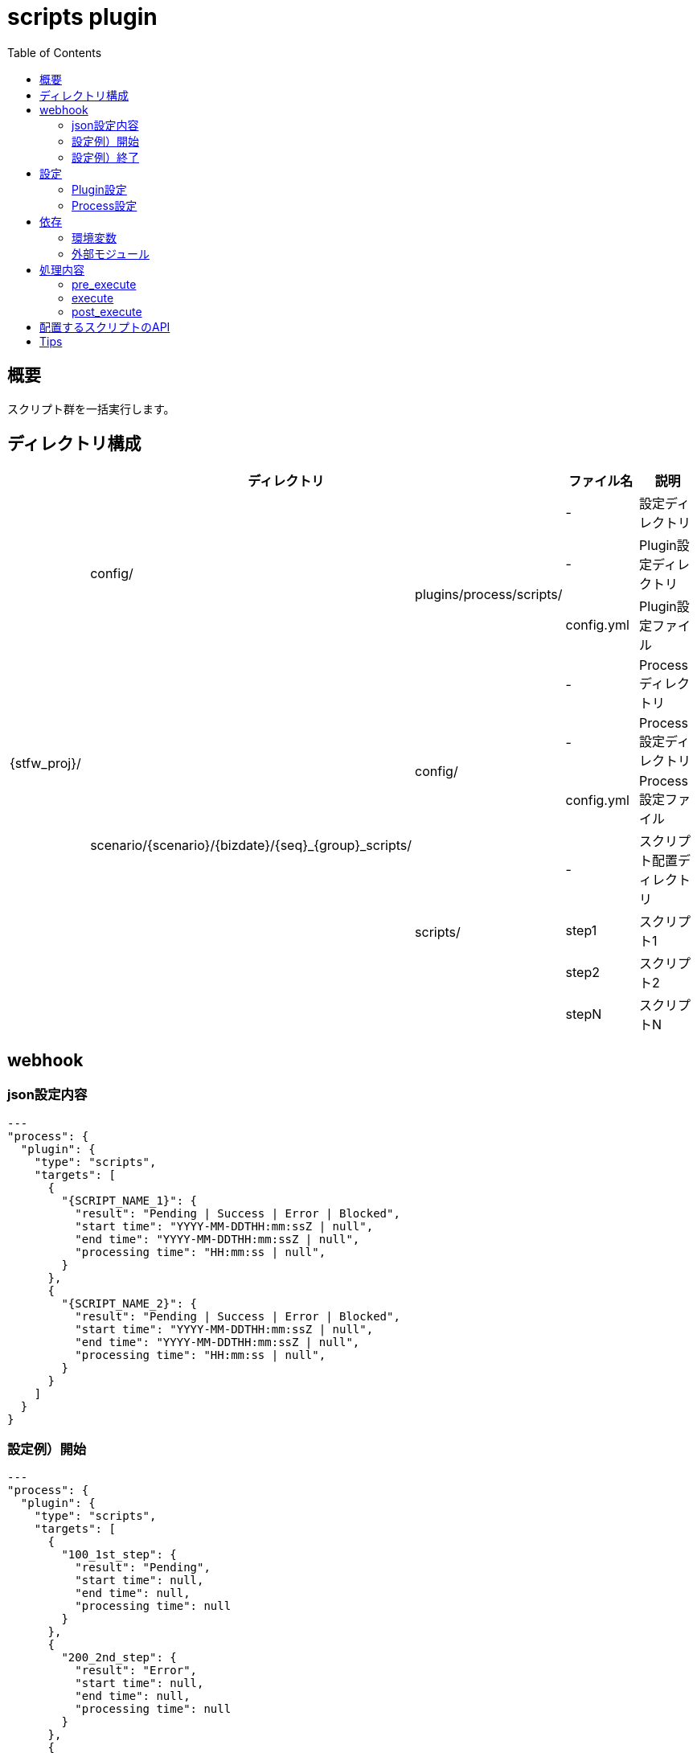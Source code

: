 :toc: left

= scripts plugin

== 概要

スクリプト群を一括実行します。



== ディレクトリ構成
[width="100%", cols="<,<,<,<,<"]
|====
 3+|ディレクトリ |ファイル名 |説明

.10+|{stfw_proj}/ .3+|config/    |                                                       |-          |設定ディレクトリ
                              .2+|plugins/process/scripts/                               |-          |Plugin設定ディレクトリ
                                                                                         |config.yml |Plugin設定ファイル
                  .7+|scenario/{scenario}/{bizdate}/{seq}_{group}_scripts/     |         |-          |Processディレクトリ
                                                                            .2+|config/  |-          |Process設定ディレクトリ
                                                                                         |config.yml |Process設定ファイル
                                                                            .4+|scripts/ |-          |スクリプト配置ディレクトリ
                                                                                         |step1      |スクリプト1
                                                                                         |step2      |スクリプト2
                                                                                         |stepN      |スクリプトN

|====



== webhook

=== json設定内容
```json
---
"process": {
  "plugin": {
    "type": "scripts",
    "targets": [
      {
        "{SCRIPT_NAME_1}": {
          "result": "Pending | Success | Error | Blocked",
          "start time": "YYYY-MM-DDTHH:mm:ssZ | null",
          "end time": "YYYY-MM-DDTHH:mm:ssZ | null",
          "processing time": "HH:mm:ss | null",
        }
      },
      {
        "{SCRIPT_NAME_2}": {
          "result": "Pending | Success | Error | Blocked",
          "start time": "YYYY-MM-DDTHH:mm:ssZ | null",
          "end time": "YYYY-MM-DDTHH:mm:ssZ | null",
          "processing time": "HH:mm:ss | null",
        }
      }
    ]
  }
}
```
=== 設定例）開始
```sample:start
---
"process": {
  "plugin": {
    "type": "scripts",
    "targets": [
      {
        "100_1st_step": {
          "result": "Pending",
          "start time": null,
          "end time": null,
          "processing time": null
        }
      },
      {
        "200_2nd_step": {
          "result": "Error",
          "start time": null,
          "end time": null,
          "processing time": null
        }
      },
      {
        "300_3rd_step": {
          "result": "Blocked",
          "start time": null,
          "end time": null,
          "processing time": null
        }
      }
    ]
  }
}
```
=== 設定例）終了
```sample:end
---
"process": {
  "plugin": {
    "type": "scripts",
    "targets": [
      {
        "100_1st_step": {
          "result": "Success",
          "start time": "2018-01-16T18:08:49+0900",
          "end time": "2018-01-16T18:08:50+0900",
          "processing time": "00:00:01"
        }
      },
      {
        "200_2nd_step": {
          "result": "Error",
          "start time": "2018-01-16T18:08:50+0900",
          "end time": "2018-01-16T18:08:51+0900",
          "processing time": "00:00:01"
        }
      },
      {
        "300_3rd_step": {
          "result": "Blocked",
          "start time": null,
          "end time": null,
          "processing time": null
        }
      }
    ]
  }
}
```

== 設定

=== Plugin設定
全シナリオで共通の環境変数を定義できます。

==== ファイル情報
[width="100%"]
|====
|項目 |値 |説明

|配置ディレクトリ |{stfw_proj}/config/plugins/process/scripts/ |-
|ファイル名       | config.yml |-
|フォーマット     | yaml |-
|文字コード       | utf8 |-
|改行コード       | LF |-
|====

==== 定義内容
[width="100%"]
|====
|項目 |デフォルト値 |説明

|任意 |- |-
|====


=== Process設定
プロセス内の各スクリプトで共通の環境変数を定義できます。

==== ファイル情報
[width="100%"]
|====
|項目 |値 |説明

|配置ディレクトリ | scenario/{scenario}/{bizdate}/{seq}_{group}_scripts/config/ |-
|ファイル名       | config.yml |-
|フォーマット     | yaml |-
|文字コード       | utf8 |-
|改行コード       | LF |-
|====

==== 定義内容
[width="100%"]
|====
|項目 |デフォルト値 |説明

|任意 |- |-
|====



== 依存

=== 環境変数
[width="100%"]
|====
|変数名 |デフォルト値 |説明

|- |- |-
|====

=== 外部モジュール
[width="100%"]
|====
|モジュール名 |バージョン |説明

|- |- |-
|====



== 処理内容

=== pre_execute

* 対象のスクリプト群を、リストアップします。
* 対象のスクリプト群に、実行権限を追加します。

=== execute

* Process設定を環境変数に設定します。
* 対象のスクリプト群を、ファイル名の昇順に実行します。
** 途中のスクリプトでエラーが発生した場合、後続のスクリプトは実行せずシナリオをエラー終了します。


=== post_execute

* 処理なし



== 配置するスクリプトのAPI

[width="100%", cols="<,<,<a"]
|====
|In/Out |項目 |値

.3+^.^|Input |環境変数 |
* {stfw_proj}/stfw.ymlの定義内容
* Plugin設定の定義内容
* Process設定の定義内容
  |引数 |なし
  |標準入力 |なし
.3+^.^|Output |リターンコード |
* 成功 : 0
* 失敗 : 0以外
  |標準出力 | 任意
  |標準エラー | 任意
|====



== Tips
* shell script / python / rubyなど、実行ホストで利用できる全ての言語を実行できます。
* 実行対象は、scripts/ 直下です。サブスクリプトや設定ファイルをもたせる場合、サブディレクトリに配置してください。
